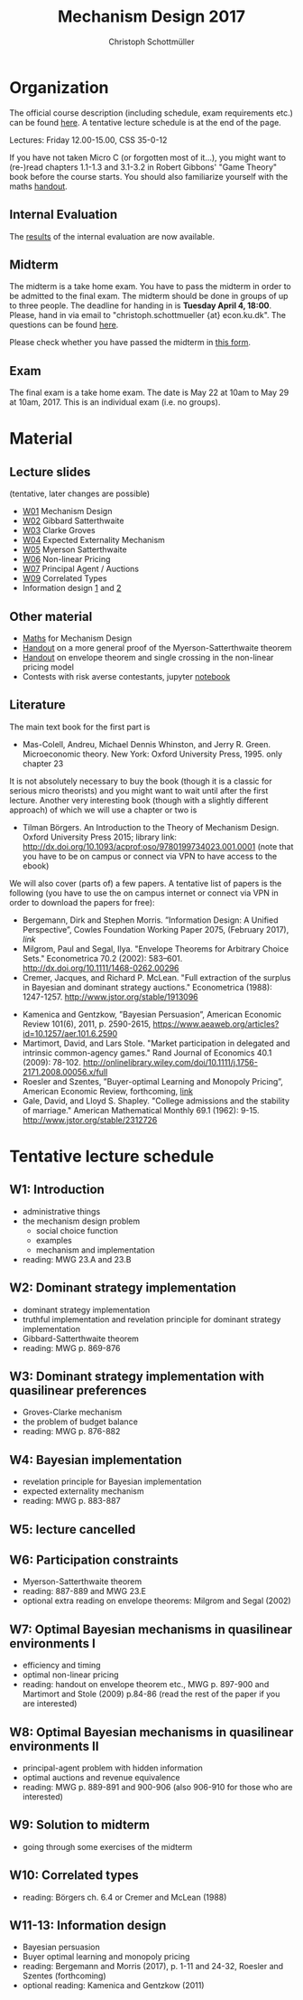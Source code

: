 #+Title: Mechanism Design 2017
#+Author: Christoph Schottmüller
#+Institute: University of Copenhagen, Department of Economics

* Organization

The official course description (including schedule, exam requirements etc.) can be found [[http://kurser.ku.dk/course/a%c3%98kk08201u/2016-2017][here]].  A tentative lecture schedule is at the end of the page.

Lectures: Friday 12.00-15.00, CSS 35-0-12

If you have not taken Micro C (or forgotten most of it...), you might want to (re-)read chapters 1.1-1.3 and 3.1-3.2 in Robert Gibbons' "Game Theory" book before the course starts. You should also familiarize yourself with the maths [[https://github.com/schottmueller/mechdes/files/78397/math.pdf][handout]].

** Internal Evaluation
The [[https://github.com/MechDes/2017/files/904773/InternalEvaluationMechanism.Design.pdf][results]] of the internal evaluation are now available.

** Midterm
The midterm is a take home exam. You have to pass the midterm in order to be admitted to the final exam. The midterm should be done in groups of up to three people. The deadline for handing in is *Tuesday April 4, 18:00*. Please, hand in via email to "christoph.schottmueller {at} econ.ku.dk". The questions can be found [[https://github.com/MechDes/2017/files/841675/midterm.pdf][here]].

Please check whether you have passed the midterm in [[https://github.com/MechDes/2017/files/902107/Mechanism.Design_web.pdf][this form]]. 

** Exam
The final exam is a take home exam. The date is May 22 at 10am to May 29 at 10am, 2017. This is an individual exam (i.e. no groups).


* Material
** Lecture slides
(tentative, later changes are possible)
- [[https://github.com/schottmueller/mechdes/files/78366/mech_des_01.pdf][W01]] Mechanism Design
- [[https://github.com/MechDes/2017/files/798837/L02_revelation_GibbardSatterthwaite.pdf][W02]] Gibbard Satterthwaite
- [[https://github.com/MechDes/2017/files/798730/mech_des03_dom_strat1.pdf][W03]] Clarke Groves
- [[https://github.com/MechDes/2017/files/816433/L04expected-externality-mech.pdf][W04]] Expected Externality Mechanism
- [[https://github.com/schottmueller/mechdes/files/158909/L05myerson_satterthwaite.pdf][W05]] Myerson Satterthwaite
- [[https://github.com/schottmueller/mechdes/files/158913/mech_des06_non_lin_pricing.pdf][W06]] Non-linear Pricing
- [[https://github.com/MechDes/2017/files/884914/mech_des_07_principalagent.pdf][W07]] Principal Agent / Auctions 
- [[https://github.com/schottmueller/mechdes/files/200732/mechdes09_correlated_types.pdf][W09]] Correlated Types
- Information design [[https://github.com/MechDes/2017/files/951704/infoDes.pdf][1]] and [[https://github.com/MechDes/2017/files/951705/buyerOptLearning.pdf][2]]

** Other material
- [[https://github.com/schottmueller/mechdes/files/148574/math.pdf][Maths]] for Mechanism Design
- [[https://github.com/MechDes/2017/files/851223/myersonSatterthwaiteProof.pdf][Handout]] on a more general proof of the Myerson-Satterthwaite theorem
- [[https://github.com/MechDes/2017/files/847656/envelope_thm_non_linear_pricing.pdf][Handout]] on envelope theorem and single crossing in the non-linear pricing model
- Contests with risk averse contestants, jupyter [[http://nbviewer.jupyter.org/github/schottmueller/mechdes/blob/master/webmaterial/Contest-design.ipynb][notebook]]


** Literature
The main text book for the first part is
- Mas-Colell, Andreu, Michael Dennis Whinston, and Jerry R. Green. Microeconomic theory. New York: Oxford University Press, 1995. only chapter 23 

It is not absolutely necessary to buy the book (though it is a classic for serious micro theorists) and you might want to wait until after the first lecture. Another very interesting book (though with a slightly different approach) of which we will use a chapter or two is 
- Tilman Börgers. An Introduction to the Theory of Mechanism Design. Oxford University Press 2015; library link: http://dx.doi.org/10.1093/acprof:oso/9780199734023.001.0001 (note that you have to be on campus or connect via VPN to have access to the ebook)


We will also cover (parts of) a few papers. A tentative list of papers is the following (you have to use the on campus internet or connect via VPN in order to download the papers for free):

# - Bergemann, Dirk, and Stephen Morris. "Robust mechanism design." Econometrica 73.6 (2005): 1771-1813.[[http://www.jstor.org/stable/3598751][link]]
- Bergemann, Dirk and Stephen Morris. ”Information Design: A Unified Perspective”, Cowles Foundation Working Paper 2075, (February 2017), [[cowles.yale.edu/sites/default/files/files/pub/d20/d2075.pdf][link]]
- ﻿Milgrom, Paul and Segal, Ilya. "Envelope Theorems for Arbitrary Choice Sets." Econometrica 70.2 (2002): 583--601. http://dx.doi.org/10.1111/1468-0262.00296
- Cremer, Jacques, and Richard P. McLean. "Full extraction of the surplus in Bayesian and dominant strategy auctions." Econometrica (1988): 1247-1257. http://www.jstor.org/stable/1913096
# - Segal,  Ilya, and Michael D. Whinston. "Property rights." Handbook of organizational economics (2012) http://web.stanford.edu/~isegal/prights.pdf
# - Moldovanu, Benny, and Aner Sela. "The optimal allocation of prizes in contests." American Economic Review (2001): 542-558. http://www.jstor.org/stable/pdf/2677878.pdf
# - Jehiel, Philippe, Benny Moldovanu, and Ennio Stacchetti. "How (not) to sell nuclear weapons." American Economic Review (1996): 814-829. http://www.jstor.org/stable/2118306
- Kamenica and Gentzkow, ”Bayesian Persuasion”, American Economic Review 101(6), 2011, p. 2590-2615, https://www.aeaweb.org/articles?id=10.1257/aer.101.6.2590
- Martimort, David, and Lars Stole. "Market participation in delegated and intrinsic common-agency games." Rand Journal of Economics 40.1 (2009): 78-102. http://onlinelibrary.wiley.com/doi/10.1111/j.1756-2171.2008.00056.x/full
- Roesler and Szentes, ”Buyer-optimal Learning and Monopoly Pricing”, American Economic Review, forthcoming, [[http://personal.lse.ac.uk/szentes/docs/learn8.pdf][link]]
- Gale, David, and Lloyd S. Shapley. "College admissions and the stability of marriage." American Mathematical Monthly 69.1 (1962): 9-15. http://www.jstor.org/stable/2312726
# - Roth, Alvin E. "The economist as engineer: Game theory, experimentation, and computation as tools for design economics." Econometrica 70.4 (2002): 1341-1378. http://onlinelibrary.wiley.com/doi/10.1111/1468-0262.00335/full
# - Abdulkadiroglu, Atila, and Tayfun Sönmez. "School choice: A mechanism design approach." American Economic Review (2003): 729-747. http://www.jstor.org/stable/3132114


* Tentative lecture schedule


** W1: Introduction
- administrative things
- the mechanism design problem
   - social choice function
   - examples
   - mechanism and implementation
- reading: MWG 23.A and 23.B


** W2: Dominant strategy implementation
- dominant strategy implementation
- truthful implementation and revelation principle for dominant strategy implementation
- Gibbard-Satterthwaite theorem
- reading: MWG p. 869-876


** W3: Dominant strategy implementation with quasilinear preferences
-  Groves-Clarke mechanism 
-  the problem of budget balance
-  reading: MWG p. 876-882


** W4: Bayesian implementation
-  revelation principle for Bayesian implementation
-  expected externality mechanism
-  reading: MWG p. 883-887


** W5: lecture cancelled
** W6: Participation constraints
-  Myerson-Satterthwaite theorem
-  reading: 887-889 and MWG 23.E
-  optional extra reading on envelope theorems: Milgrom and Segal (2002)

** W7: Optimal Bayesian mechanisms in quasilinear environments I
-  efficiency and timing
-  optimal non-linear pricing
-  reading: handout on envelope theorem etc., MWG p. 897-900 and Martimort and Stole (2009) p.84-86 (read the rest of the paper if you are interested)


** W8: Optimal Bayesian mechanisms in quasilinear environments II
-  principal-agent problem with hidden information
-  optimal auctions and revenue equivalence
-  reading: MWG p. 889-891 and 900-906 (also 906-910 for those who are interested)


** W9: Solution to midterm
-  going through some exercises of the midterm



** W10: Correlated types
-  reading: Börgers ch. 6.4 or Cremer and McLean (1988)
** W11-13: Information design 
- Bayesian persuasion
- Buyer optimal learning and monopoly pricing
- reading: Bergemann and Morris (2017), p. 1-11 and 24-32, Roesler and Szentes (forthcoming)
- optional reading: Kamenica and Gentzkow (2011)
